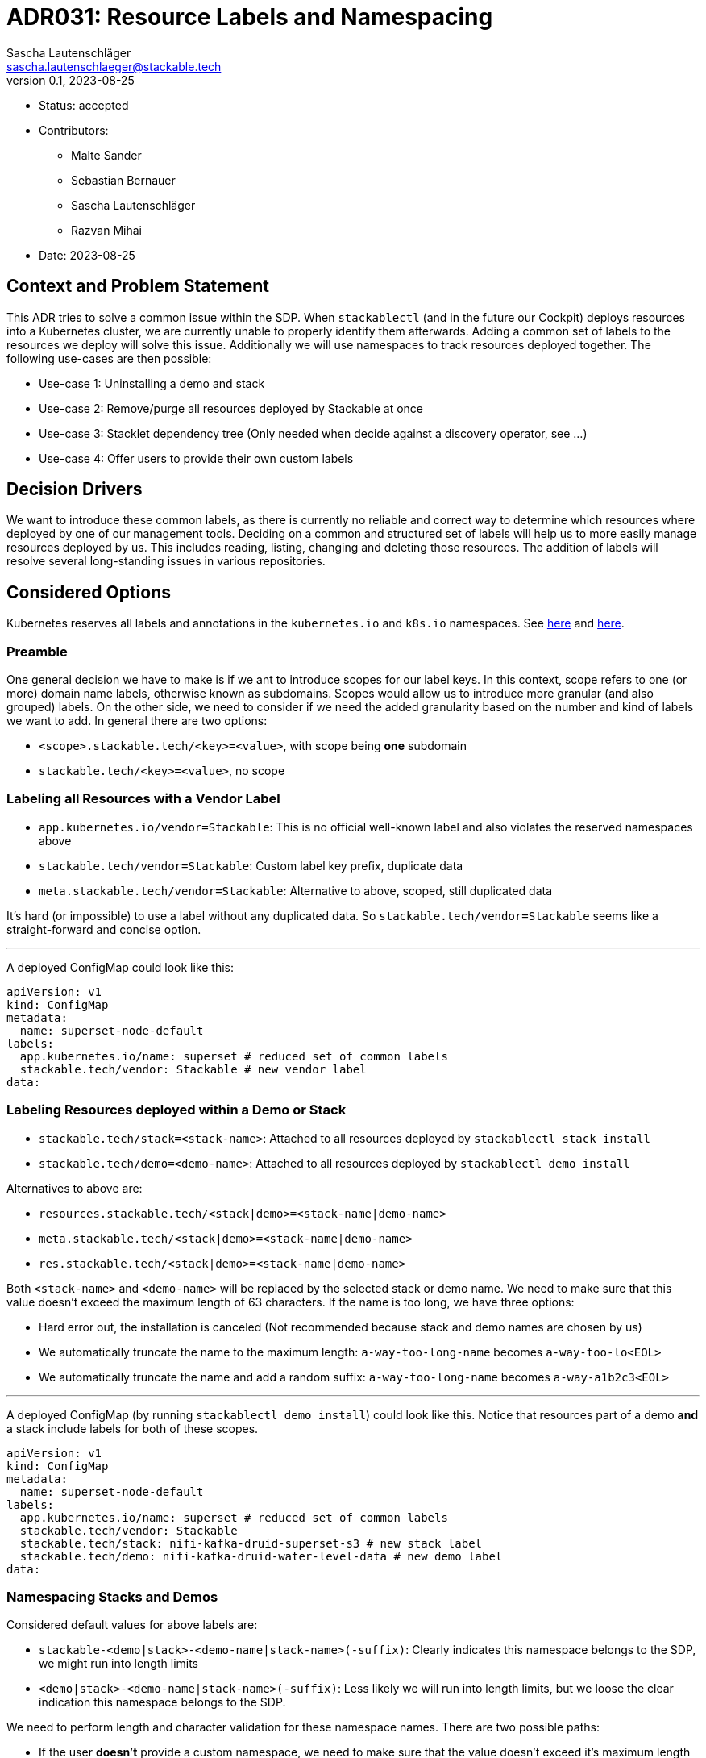 = ADR031: Resource Labels and Namespacing
Sascha Lautenschläger <sascha.lautenschlaeger@stackable.tech>
v0.1, 2023-08-25
:status: accepted

* Status: {status}
* Contributors:
** Malte Sander
** Sebastian Bernauer
** Sascha Lautenschläger
** Razvan Mihai
* Date: 2023-08-25

== Context and Problem Statement

This ADR tries to solve a common issue within the SDP. When `stackablectl` (and in the future our Cockpit) deploys
resources into a Kubernetes cluster, we are currently unable to properly identify them afterwards. Adding a common set
of labels to the resources we deploy will solve this issue. Additionally we will use namespaces to track resources
deployed together. The following use-cases are then possible:

* Use-case 1: Uninstalling a demo and stack
* Use-case 2: Remove/purge all resources deployed by Stackable at once
* Use-case 3: Stacklet dependency tree (Only needed when decide against a discovery operator, see ...)
* Use-case 4: Offer users to provide their own custom labels

== Decision Drivers

We want to introduce these common labels, as there is currently no reliable and correct way to determine which resources
where deployed by one of our management tools. Deciding on a common and structured set of labels will help us to more
easily manage resources deployed by us. This includes reading, listing, changing and deleting those resources. The
addition of labels will resolve several long-standing issues in various repositories.

== Considered Options

Kubernetes reserves all labels and annotations in the `kubernetes.io` and `k8s.io` namespaces. See
https://kubernetes.io/docs/reference/labels-annotations-taints/[here] and
https://kubernetes.io/docs/concepts/overview/working-with-objects/labels/#syntax-and-character-set[here].

=== Preamble

One general decision we have to make is if we ant to introduce scopes for our label keys. In this context, scope refers
to one (or more) domain name labels, otherwise known as subdomains. Scopes would allow us to introduce more granular
(and also grouped) labels. On the other side, we need to consider if we need the added granularity based on the number
and kind of labels we want to add. In general there are two options:

- `<scope>.stackable.tech/<key>=<value>`, with scope being **one** subdomain
- `stackable.tech/<key>=<value>`, no scope

=== Labeling all Resources with a Vendor Label

* `app.kubernetes.io/vendor=Stackable`: This is no official well-known label and also violates the reserved namespaces
  above
* `stackable.tech/vendor=Stackable`: Custom label key prefix, duplicate data
* `meta.stackable.tech/vendor=Stackable`: Alternative to above, scoped, still duplicated data

It's hard (or impossible) to use a label without any duplicated data. So `stackable.tech/vendor=Stackable` seems like
a straight-forward and concise option.

'''

A deployed ConfigMap could look like this:

[source,yaml]
----
apiVersion: v1
kind: ConfigMap
metadata:
  name: superset-node-default
labels:
  app.kubernetes.io/name: superset # reduced set of common labels
  stackable.tech/vendor: Stackable # new vendor label
data:
----

[#ns-labels]
=== Labeling Resources deployed within a Demo or Stack

* `stackable.tech/stack=<stack-name>`: Attached to all resources deployed by `stackablectl stack install`
* `stackable.tech/demo=<demo-name>`: Attached to all resources deployed by `stackablectl demo install`

Alternatives to above are:

* `resources.stackable.tech/<stack|demo>=<stack-name|demo-name>`
* `meta.stackable.tech/<stack|demo>=<stack-name|demo-name>`
* `res.stackable.tech/<stack|demo>=<stack-name|demo-name>`

Both `<stack-name>` and `<demo-name>` will be replaced by the selected stack or demo name. We need to make sure that
this value doesn't exceed the maximum length of 63 characters. If the name is too long, we have three options:

* Hard error out, the installation is canceled (Not recommended because stack and demo names are chosen by us)
* We automatically truncate the name to the maximum length: `a-way-too-long-name` becomes `a-way-too-lo<EOL>`
* We automatically truncate the name and add a random suffix: `a-way-too-long-name` becomes `a-way-a1b2c3<EOL>`

'''

A deployed ConfigMap (by running `stackablectl demo install`) could look like this. Notice that resources part of a demo
**and** a stack include labels for both of these scopes.

[source,yaml]
----
apiVersion: v1
kind: ConfigMap
metadata:
  name: superset-node-default
labels:
  app.kubernetes.io/name: superset # reduced set of common labels
  stackable.tech/vendor: Stackable
  stackable.tech/stack: nifi-kafka-druid-superset-s3 # new stack label
  stackable.tech/demo: nifi-kafka-druid-water-level-data # new demo label
data:
----

=== Namespacing Stacks and Demos

Considered default values for above labels are:

* `stackable-<demo|stack>-<demo-name|stack-name>(-suffix)`: Clearly indicates this namespace belongs to the SDP, we
  might run into length limits
* `<demo|stack>-<demo-name|stack-name>(-suffix)`: Less likely we will run into length limits, but we loose the clear
  indication this namespace belongs to the SDP.

We need to perform length and character validation for these namespace names. There are two possible paths:

* If the user *doesn't* provide a custom namespace, we need to make sure that the value doesn't exceed it's maximum
  length when the stack or demo names are inserted. Truncate the name if needed.
* If the user *does* provide a custom namespace, we need to make sure that the custom namespace length doesn't exceed
  it's maximum length. Don't automatically truncate, instead return an error explaining the user needs to shorten the
  namespace name.

The maximum length for both cases is 63 characters.

=== Adding Label to indicate which Management Tool was used

The following options are available:

* `app.kubernetes.io/managed-by=stackablectl|stackable-cockpit`: Well-known label, however not recommended because Helm
  already uses this label to track which resources are managed by Helm. As we use Helm in the background to install some
  of our manifests, we would potentially break Helms (uninstall) behavior.
* `stackable.tech/managed-by=stackablectl|stackable-cockpit`: Doesn't collide with Helm
* `stackable.tech/deployed-by=stackablectl|stackable-cockpit`: Alternative to above

Alternatives are:

* `management.stackable.tech/managed-by=stackablectl|stackable-cockpit`
* `tools.stackable.tech/managed-by=stackablectl|stackable-cockpit`
* `mgmt.stackable.tech/managed-by=stackablectl|stackable-cockpit`

'''

A deployed ConfigMap could look like this.:

[source,yaml]
----
apiVersion: v1
kind: ConfigMap
metadata:
  name: superset-node-default
labels:
  app.kubernetes.io/name: superset # reduced set of common labels
  stackable.tech/vendor: Stackable
  stackable.tech/managed-by: stackablectl # new management tool label
data:
----

=== Enabling Custom Labels provided by Users

When providing support for user-controlled custom labels, we need to think about the degree of freedom we want to
support. Possible levels where custom labels could be attached are: cluster, role, and role group level. We also need
to make sure the custom user-provided labels don't collide with our labels. We can either:

* print out a warning and don't apply the invalid label(s)
* hard-error and bail

==== Option 1 - Cluster Level Labels

[source,yaml]
----
---
apiVersion: example.stackable.tech/v1alpha1
kind: ExampleCluster
metadata:
  name: example
spec:
  clusterConfig:
    labels:
      foo: bar
      baz: foo
----

==== Option 2 - Role (and Role Group) Level Labels

[source,yaml]
----
---
apiVersion: example.stackable.tech/v1alpha1
kind: ExampleCluster
metadata:
  name: example
  labels:
    foo: bar
    baz: foo
spec:
----

==== Option 3 - Only Role Level Labels

This option is highly dependant on the outcome of the PodDisruptionBudget ADR. This options requires the introduction
of `roleGroup` discussed in the mentioned ADR.

[source,yaml]
----
---
apiVersion: example.stackable.tech/v1alpha1
kind: ExampleCluster
metadata:
  name: example
spec:
  roleConfig:
    labels:
      foo: bar
      baz: foo
----

==== Option 4 - Leave as is

Continue to use `podOverrides`. Don't introduce dedicated support for labels using above mentioned options 1-3.

== Thoughts on the Implementation

=== General Notes

* Each stack/demo will be deployed into its own namespace. This enables `stackablectl demo installed`
* Each namespace has a label attached, see xref:#ns-labels[above].

=== `stackablectl demo install <name>`

[source]
----
if -n set {
  if ns exists -> Error or propose different ns
} else {
  if ns exists {
    echo "Already installed. Install again?"
    ns += suffix
  }
}

if demo/stack not supports ns {
  return Error
}

if ns not exists {
  create_ns_with_label()
}

template_plain_yaml_cluster_scope()

install_demo()
----

=== `stackablectl demo uninstall <name>`

[source]
----
for chart in helmCharts.reverse() {
  chart.uninstall()
}

// AuthClass, SecretClass, ClusterRole, ClusterRoleBinding, etc...
delete_resources_with_label()

// Also deletes PVCs, operators are not uninstalled
delete_ns_with_label()
----

=== `stackablectl demo installed`

[source]
----
for demo in demos_with_label("demo-*") {
  echo demo
}
----

== Results

* **Scope:** Do not use scopes for now. Add it in the future if needed.
* **Labeling all Resources with a Vendor Label:** Yes, use `stackable.tech/vendor=Stackable`
* **Labeling Resources deployed within a Demo or Stack:** Yes, use `stackable-<demo|stack>-<demo-name|stack-name>(-suffix)`
  with `suffix` being optional and the implementation not yet decided on.
* **Namespacing Stacks and Demos:** Yes, use `stackable-<demo|stack>-<demo-name|stack-name>(-suffix)`
* **Adding Label to indicate which Management Tool was used:** Yes, use
  `stackable.tech/managed-by=stackablectl|stackable-cockpit`
* **Enabling Custom Labels provided by Users:** No support for now. Add it in the future if this feature is requested.
